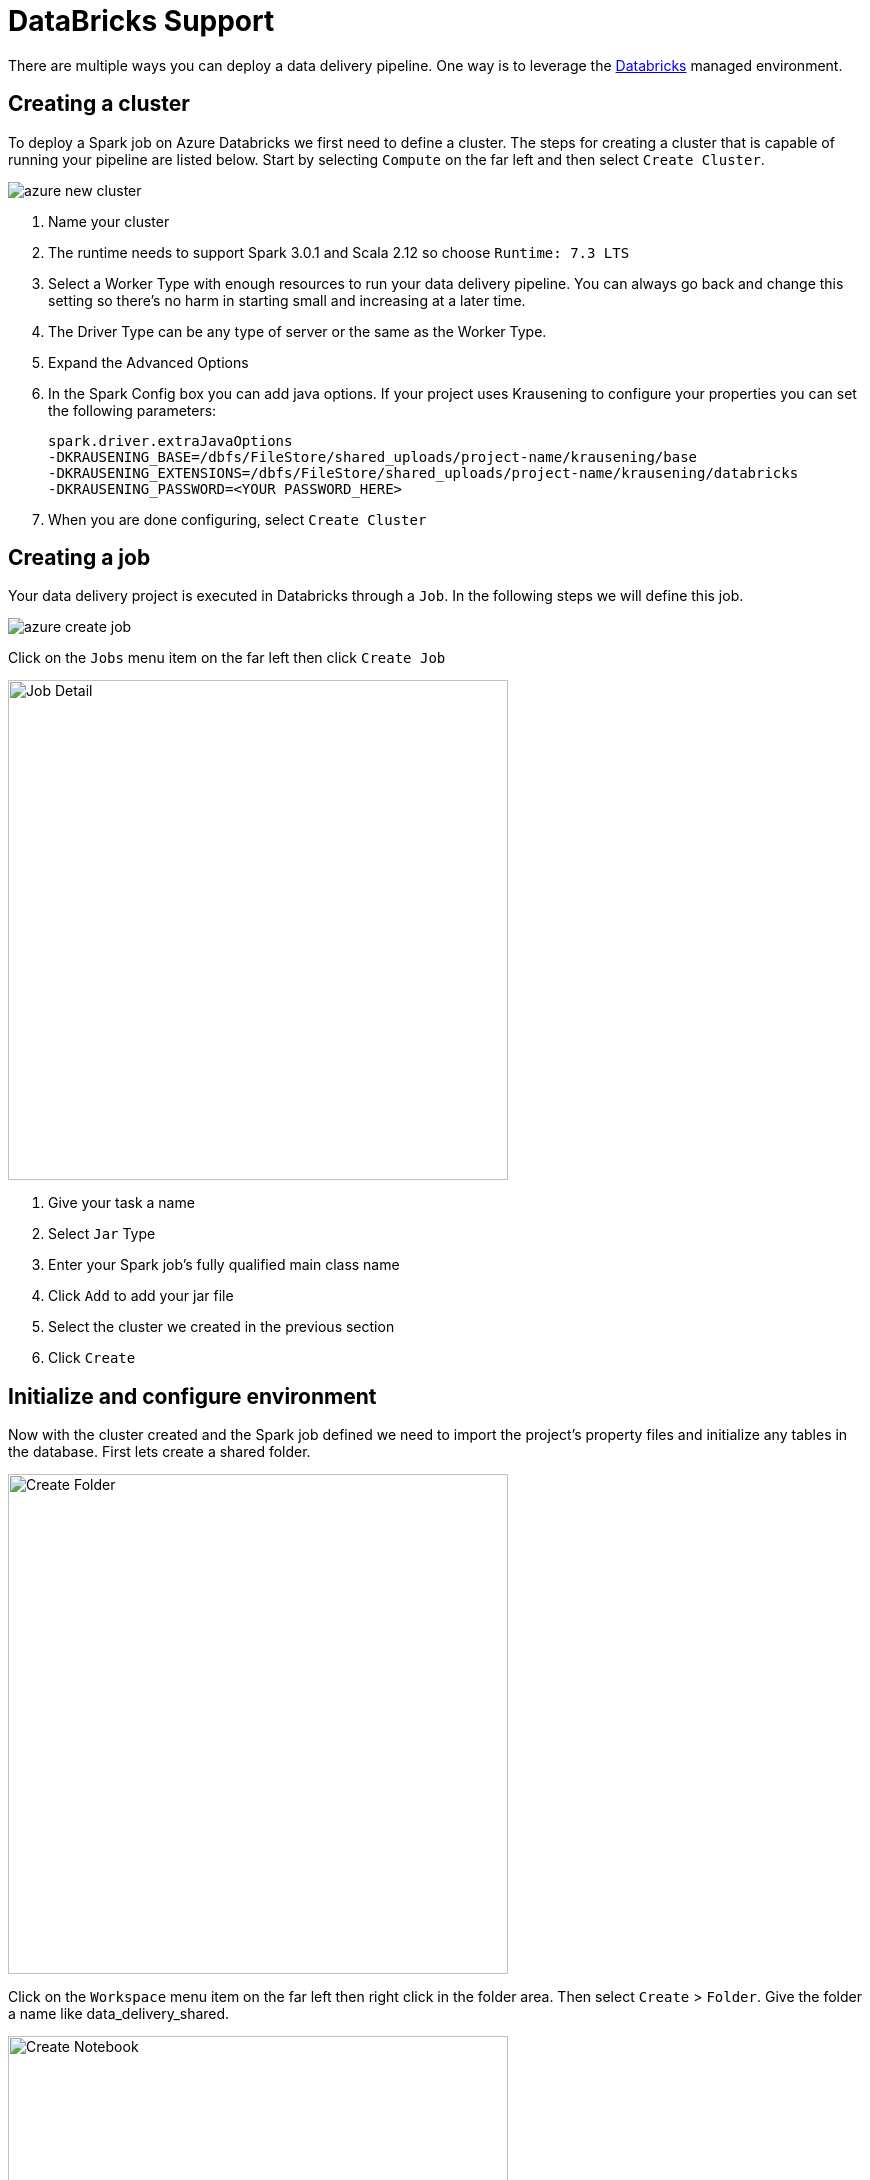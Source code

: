 = DataBricks Support
:source-highlighter: rouge

//todo can we outsource most of these steps and just call out the aiSSEMBLE-specific stuff?
There are multiple ways you can deploy a data delivery pipeline.  One way is to leverage the
https://databricks.com/product/data-lakehouse[Databricks,role=external,window=_blank] managed environment.

== Creating a cluster
To deploy a Spark job on Azure Databricks we first need to define a cluster.  The steps for creating a cluster that
is capable of running your pipeline are listed below.  Start by selecting `Compute` on the far left and then select
`Create Cluster`.

image::azure-new-cluster.png[]
1.  Name your cluster
2.  The runtime needs to support Spark 3.0.1 and Scala 2.12 so choose `Runtime: 7.3 LTS`
3.  Select a Worker Type with enough resources to run your data delivery pipeline.  You can always go back and change
this setting so there's no harm in starting small and increasing at a later time.
4.  The Driver Type can be any type of server or the same as the Worker Type.
5.  Expand the Advanced Options
6.  In the Spark Config box you can add java options.  If your project uses Krausening to configure your properties
you can set the following parameters:

    spark.driver.extraJavaOptions
    -DKRAUSENING_BASE=/dbfs/FileStore/shared_uploads/project-name/krausening/base
    -DKRAUSENING_EXTENSIONS=/dbfs/FileStore/shared_uploads/project-name/krausening/databricks
    -DKRAUSENING_PASSWORD=<YOUR PASSWORD_HERE>

7. When you are done configuring, select `Create Cluster`

== Creating a job

Your data delivery project is executed in Databricks through a `Job`.  In the following steps we will define this job.

image::azure-create-job.png[]
Click on the `Jobs` menu item on the far left then click `Create Job`

image::azure-job-details.png[Job Detail, 500]
1.  Give your task a name
2.  Select `Jar` Type
3.  Enter your Spark job's fully qualified main class name
4.  Click `Add` to add your jar file
5.  Select the cluster we created in the previous section
6.  Click `Create`

== Initialize and configure environment

Now with the cluster created and the Spark job defined we need to import the project's property files and initialize
any tables in the database.  First lets create a shared folder.

image::azure-create-folder.png[Create Folder, 500]

Click on the `Workspace` menu item on the far left then right click in the folder area.  Then select `Create` >
`Folder`.  Give the folder a name like data_delivery_shared.

image::azure-create-notebook.png[Create Notebook, 500]
To run SQL commands we need a notebook.  Creating a new notebook in our shared folder is easy, just cick on options
triangle next to the shared folder we just created.  Then select `Create` > `Notebook`

image::azure-notebook-details.png[Notebook Details, 500]

1.  Give your notebook a name
2.  Change the default language to `SQL`
3.  Make sure your cluster is selected
4.  Click `Create`

In this notebook you can write any SQL (DDL) to create necessary tables to support your pipeline.

Next we need to import the project's property files.  To do this open the SQL notebook you just created (double click
on notebook name) and find the file menu item.  Click on it and select `Upload Data`. Then on the upload dialog box
select your shared folder and drag and drop your property files and upload them.

image::azure-upload-data.png[Upload Property Files, 500]

By default Databricks will rename uploaded files to fit it's syntax requirements.  Often this means you will have to
rename your uploaded files back to `*.properties`. To do this you can create a python notebook and run the following command

----
dbutils.fs.mv("/FileStore/shared_folder/path/to/your/files/my_file_properties", "/FileStore/shared_folder/path/to/your/krausening/files/hive-metadata.properties")
----

Now that your tables are generated and your property files are loaded you can launch the job by clicking on the
`Run Now` action (the play icon) on the `Jobs` tab.

image::azure-run-job.png[]
